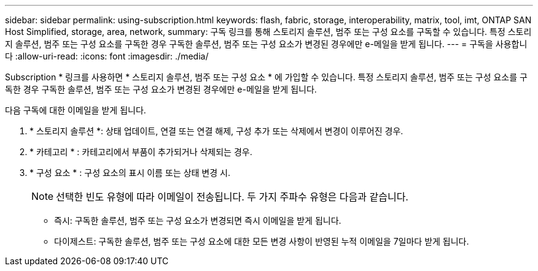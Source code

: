 ---
sidebar: sidebar 
permalink: using-subscription.html 
keywords: flash, fabric, storage, interoperability, matrix, tool, imt, ONTAP SAN Host Simplified, storage, area, network, 
summary: 구독 링크를 통해 스토리지 솔루션, 범주 또는 구성 요소를 구독할 수 있습니다. 특정 스토리지 솔루션, 범주 또는 구성 요소를 구독한 경우 구독한 솔루션, 범주 또는 구성 요소가 변경된 경우에만 e-메일을 받게 됩니다. 
---
= 구독을 사용합니다
:allow-uri-read: 
:icons: font
:imagesdir: ./media/


[role="lead"]
Subscription * 링크를 사용하면 * 스토리지 솔루션, 범주 또는 구성 요소 * 에 가입할 수 있습니다. 특정 스토리지 솔루션, 범주 또는 구성 요소를 구독한 경우 구독한 솔루션, 범주 또는 구성 요소가 변경된 경우에만 e-메일을 받게 됩니다.

다음 구독에 대한 이메일을 받게 됩니다.

. * 스토리지 솔루션 *: 상태 업데이트, 연결 또는 연결 해제, 구성 추가 또는 삭제에서 변경이 이루어진 경우.
. * 카테고리 * : 카테고리에서 부품이 추가되거나 삭제되는 경우.
. * 구성 요소 * : 구성 요소의 표시 이름 또는 상태 변경 시.
+

NOTE: 선택한 빈도 유형에 따라 이메일이 전송됩니다. 두 가지 주파수 유형은 다음과 같습니다.

+
** 즉시: 구독한 솔루션, 범주 또는 구성 요소가 변경되면 즉시 이메일을 받게 됩니다.
** 다이제스트: 구독한 솔루션, 범주 또는 구성 요소에 대한 모든 변경 사항이 반영된 누적 이메일을 7일마다 받게 됩니다.



